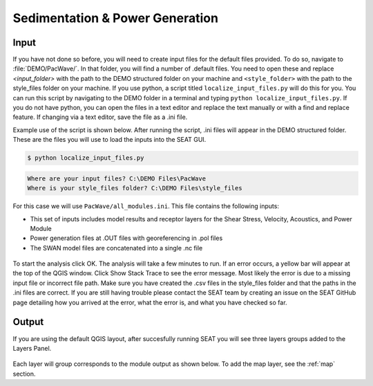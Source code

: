 Sedimentation & Power Generation
--------------------------------------------

Input
""""""

If you have not done so before, you will need to create input files for the default files provided. To do so, navigate to :file:`DEMO/PacWave/`. In that folder, you will find a number of .default files. You need to open these and replace `<input_folder>` with the path to the DEMO structured folder on your machine and ``<style_folder>`` with the path to the style_files folder on your machine. If you use python, a script titled ``localize_input_files.py`` will do this for you. You can run this script by navigating to the DEMO folder in a terminal and typing ``python localize_input_files.py``. If you do not have python, you can open the files in a text editor and replace the text manually or with a find and replace feature. If changing via a text editor, save the file as a .ini file.

Example use of the script is shown below. After running the script, .ini files will appear in the DEMO structured folder. These are the files you will use to load the inputs into the SEAT GUI.

.. code-block:: bash
   
   $ python localize_input_files.py 

.. code-block:: none

   Where are your input files? C:\DEMO Files\PacWave
   Where is your style_files folder? C:\DEMO Files\style_files

.. To run this demonstration, use the **Load GUI Inputs** button located at the bottom left of the SEAT GUI, navigate to :file:`DEMO/PacWave/all_modules.ini.ini`, and click OK to load the inputs. If you need detailed instructions on how to load inputs, please refer to the :ref:`save_load_config` section in the :ref:`gui` documention.


For this case we will use ``PacWave/all_modules.ini``. This file contains the following inputs:

- This set of inputs includes model results and receptor layers for the Shear Stress, Velocity, Acoustics, and Power Module
- Power generation files at .OUT files with georeferencing in .pol files
- The SWAN model files are concatenated into a single .nc file

.. figure:: ../../media/PacWave_case_input.webp
   :scale: 100 %
   :alt: PacWave input

To start the analysis click OK. The analysis will take a few minutes to run. If an error occurs, a yellow bar will appear at the top of the QGIS window. Click Show Stack Trace to see the error message. Most likely the error is due to a missing input file or incorrect file path. Make sure you have created the .csv files in the style_files folder and that the paths in the .ini files are correct. If you are still having trouble please contact the SEAT team by creating an issue on the SEAT GitHub page detailing how you arrived at the error, what the error is, and what you have checked so far.

Output
""""""

If you are using the default QGIS layout, after succesfully running SEAT you will see three layers groups added to the Layers Panel. 

.. figure:: ../../media/PacWave_layer_groups.webp
   :scale: 75 %
   :alt: PacWave Result Layers

Each layer will group corresponds to the module output as shown below. To add the map layer, see the :ref:`map` section.